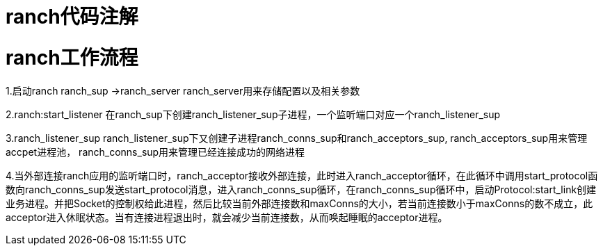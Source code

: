 = ranch代码注解

= ranch工作流程
1.启动ranch
ranch_sup ->ranch_server
ranch_server用来存储配置以及相关参数

2.ranch:start_listener
在ranch_sup下创建ranch_listener_sup子进程，一个监听端口对应一个ranch_listener_sup

3.ranch_listener_sup
ranch_listener_sup下又创建子进程ranch_conns_sup和ranch_acceptors_sup,
ranch_acceptors_sup用来管理accpet进程池，
ranch_conns_sup用来管理已经连接成功的网络进程

4.当外部连接ranch应用的监听端口时，ranch_acceptor接收外部连接，此时进入ranch_acceptor循环，在此循环中调用start_protocol函数向ranch_conns_sup发送start_protocol消息，进入ranch_conns_sup循环，在ranch_conns_sup循环中，启动Protocol:start_link创建业务进程。并把Socket的控制权给此进程，然后比较当前外部连接数和maxConns的大小，若当前连接数小于maxConns的数不成立，此acceptor进入休眠状态。当有连接进程退出时，就会减少当前连接数，从而唤起睡眠的acceptor进程。
